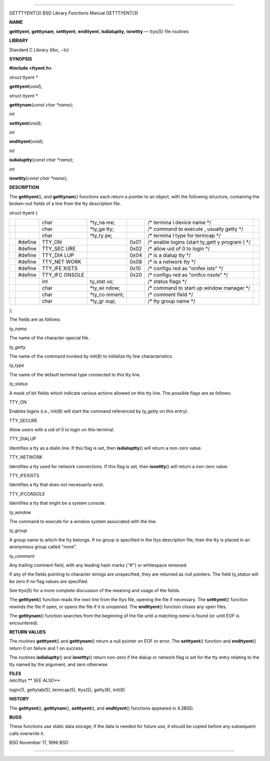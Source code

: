 --------------

GETTTYENT(3) BSD Library Functions Manual GETTTYENT(3)

**NAME**

**getttyent**, **getttynam**, **setttyent**, **endttyent**,
**isdialuptty**, **isnettty** — ttys(5) file routines

**LIBRARY**

Standard C Library (libc, −lc)

**SYNOPSIS**

**#include <ttyent.h>**

*struct ttyent \**

**getttyent**\ (*void*);

*struct ttyent \**

**getttynam**\ (*const char *name*);

*int*

**setttyent**\ (*void*);

*int*

**endttyent**\ (*void*);

*int*

**isdialuptty**\ (*const char *name*);

*int*

**isnettty**\ (*const char *name*);

**DESCRIPTION**

The **getttyent**\ (), and **getttynam**\ () functions each return a
pointer to an object, with the following structure, containing the
broken-out fields of a line from the tty description file.

struct ttyent {

+---------+---------+---------+---------+---------+---------+---------+
|         |         | char    | \*ty_na |         | /\*     |         |
|         |         |         | me;     |         | termina |         |
|         |         |         |         |         | l       |         |
|         |         |         |         |         | device  |         |
|         |         |         |         |         | name    |         |
|         |         |         |         |         | \*/     |         |
+---------+---------+---------+---------+---------+---------+---------+
|         |         | char    | \*ty_ge |         | /\*     |         |
|         |         |         | tty;    |         | command |         |
|         |         |         |         |         | to      |         |
|         |         |         |         |         | execute |         |
|         |         |         |         |         | ,       |         |
|         |         |         |         |         | usually |         |
|         |         |         |         |         | getty   |         |
|         |         |         |         |         | \*/     |         |
+---------+---------+---------+---------+---------+---------+---------+
|         |         | char    | \*ty_ty |         | /\*     |         |
|         |         |         | pe;     |         | termina |         |
|         |         |         |         |         | l       |         |
|         |         |         |         |         | type    |         |
|         |         |         |         |         | for     |         |
|         |         |         |         |         | termcap |         |
|         |         |         |         |         | \*/     |         |
+---------+---------+---------+---------+---------+---------+---------+
|         | #define | TTY_ON  |         | 0x01    | /\*     |         |
|         |         |         |         |         | enable  |         |
|         |         |         |         |         | logins  |         |
|         |         |         |         |         | (start  |         |
|         |         |         |         |         | ty_gett |         |
|         |         |         |         |         | y       |         |
|         |         |         |         |         | program |         |
|         |         |         |         |         | )       |         |
|         |         |         |         |         | \*/     |         |
+---------+---------+---------+---------+---------+---------+---------+
|         | #define | TTY_SEC |         | 0x02    | /\*     |         |
|         |         | URE     |         |         | allow   |         |
|         |         |         |         |         | uid of  |         |
|         |         |         |         |         | 0 to    |         |
|         |         |         |         |         | login   |         |
|         |         |         |         |         | \*/     |         |
+---------+---------+---------+---------+---------+---------+---------+
|         | #define | TTY_DIA |         | 0x04    | /\* is  |         |
|         |         | LUP     |         |         | a       |         |
|         |         |         |         |         | dialup  |         |
|         |         |         |         |         | tty \*/ |         |
+---------+---------+---------+---------+---------+---------+---------+
|         | #define | TTY_NET |         | 0x08    | /\* is  |         |
|         |         | WORK    |         |         | a       |         |
|         |         |         |         |         | network |         |
|         |         |         |         |         | tty \*/ |         |
+---------+---------+---------+---------+---------+---------+---------+
|         | #define | TTY_IFE |         | 0x10    | /\*     |         |
|         |         | XISTS   |         |         | configu |         |
|         |         |         |         |         | red     |         |
|         |         |         |         |         | as      |         |
|         |         |         |         |         | "onifex |         |
|         |         |         |         |         | ists"   |         |
|         |         |         |         |         | \*/     |         |
+---------+---------+---------+---------+---------+---------+---------+
|         | #define | TTY_IFC |         | 0x20    | /\*     |         |
|         |         | ONSOLE  |         |         | configu |         |
|         |         |         |         |         | red     |         |
|         |         |         |         |         | as      |         |
|         |         |         |         |         | "onifco |         |
|         |         |         |         |         | nsole"  |         |
|         |         |         |         |         | \*/     |         |
+---------+---------+---------+---------+---------+---------+---------+
|         |         | int     | ty_stat |         | /\*     |         |
|         |         |         | us;     |         | status  |         |
|         |         |         |         |         | flags   |         |
|         |         |         |         |         | \*/     |         |
+---------+---------+---------+---------+---------+---------+---------+
|         |         | char    | \*ty_wi |         | /\*     |         |
|         |         |         | ndow;   |         | command |         |
|         |         |         |         |         | to      |         |
|         |         |         |         |         | start   |         |
|         |         |         |         |         | up      |         |
|         |         |         |         |         | window  |         |
|         |         |         |         |         | manager |         |
|         |         |         |         |         | \*/     |         |
+---------+---------+---------+---------+---------+---------+---------+
|         |         | char    | \*ty_co |         | /\*     |         |
|         |         |         | mment;  |         | comment |         |
|         |         |         |         |         | field   |         |
|         |         |         |         |         | \*/     |         |
+---------+---------+---------+---------+---------+---------+---------+
|         |         | char    | \*ty_gr |         | /\* tty |         |
|         |         |         | oup;    |         | group   |         |
|         |         |         |         |         | name    |         |
|         |         |         |         |         | \*/     |         |
+---------+---------+---------+---------+---------+---------+---------+

};

The fields are as follows:

*ty_name*

The name of the character-special file.

*ty_getty*

The name of the command invoked by init(8) to initialize tty line
characteristics.

*ty_type*

The name of the default terminal type connected to this tty line.

*ty_status*

A mask of bit fields which indicate various actions allowed on this tty
line. The possible flags are as follows:

TTY_ON

Enables logins (i.e., init(8) will start the command referenced by
*ty_getty* on this entry).

TTY_SECURE

Allow users with a uid of 0 to login on this terminal.

TTY_DIALUP

Identifies a tty as a dialin line. If this flag is set, then
**isdialuptty**\ () will return a non-zero value.

TTY_NETWORK

Identifies a tty used for network connections. If this flag is set, then
**isnettty**\ () will return a non-zero value.

TTY_IFEXISTS

Identifies a tty that does not necessarily exist.

TTY_IFCONSOLE

Identifies a tty that might be a system console.

*ty_window*

The command to execute for a window system associated with the line.

*ty_group*

A group name to which the tty belongs. If no group is specified in the
ttys description file, then the tty is placed in an anonymous group
called "none".

*ty_comment*

Any trailing comment field, with any leading hash marks (‘‘#’’) or
whitespace removed.

If any of the fields pointing to character strings are unspecified, they
are returned as null pointers. The field *ty_status* will be zero if no
flag values are specified.

See ttys(5) for a more complete discussion of the meaning and usage of
the fields.

The **getttyent**\ () function reads the next line from the ttys file,
opening the file if necessary. The **setttyent**\ () function rewinds
the file if open, or opens the file if it is unopened. The
**endttyent**\ () function closes any open files.

The **getttynam**\ () function searches from the beginning of the file
until a matching *name* is found (or until EOF is encountered).

**RETURN VALUES**

The routines **getttyent**\ () and **getttynam**\ () return a null
pointer on EOF or error. The **setttyent**\ () function and
**endttyent**\ () return 0 on failure and 1 on success.

The routines **isdialuptty**\ () and **isnettty**\ () return non-zero if
the dialup or network flag is set for the tty entry relating to the tty
named by the argument, and zero otherwise.

| **FILES**
| /etc/ttys **
  SEE ALSO**

login(1), gettytab(5), termcap(5), ttys(5), getty(8), init(8)

**HISTORY**

The **getttyent**\ (), **getttynam**\ (), **setttyent**\ (), and
**endttyent**\ () functions appeared in 4.3BSD.

**BUGS**

These functions use static data storage; if the data is needed for
future use, it should be copied before any subsequent calls overwrite
it.

BSD November 17, 1996 BSD

--------------
